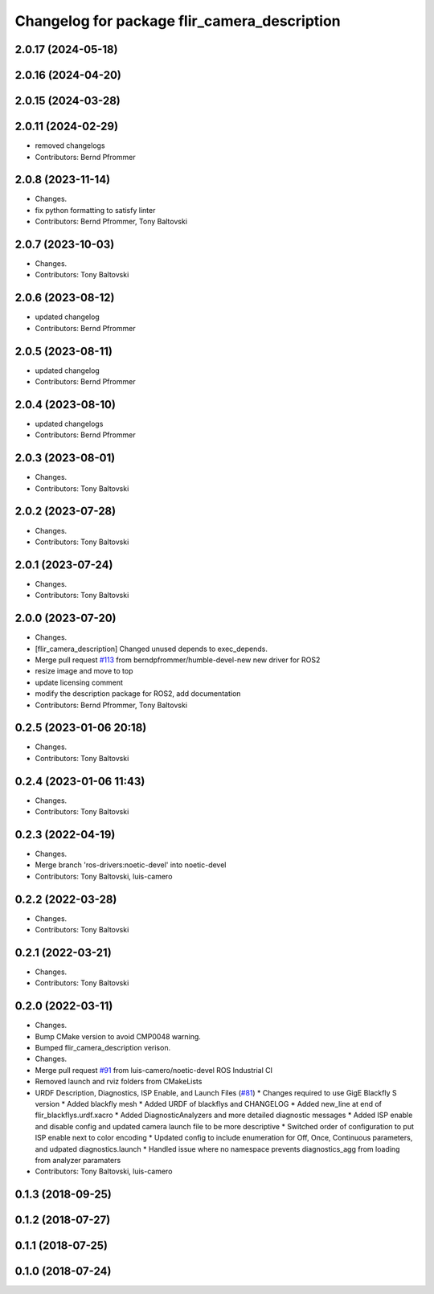 ^^^^^^^^^^^^^^^^^^^^^^^^^^^^^^^^^^^^^^^^^^^^^
Changelog for package flir_camera_description
^^^^^^^^^^^^^^^^^^^^^^^^^^^^^^^^^^^^^^^^^^^^^

2.0.17 (2024-05-18)
-------------------

2.0.16 (2024-04-20)
-------------------

2.0.15 (2024-03-28)
-------------------

2.0.11 (2024-02-29)
-------------------
* removed changelogs
* Contributors: Bernd Pfrommer

2.0.8 (2023-11-14)
------------------
* Changes.
* fix python formatting to satisfy linter
* Contributors: Bernd Pfrommer, Tony Baltovski

2.0.7 (2023-10-03)
------------------
* Changes.
* Contributors: Tony Baltovski

2.0.6 (2023-08-12)
------------------
* updated changelog
* Contributors: Bernd Pfrommer

2.0.5 (2023-08-11)
------------------
* updated changelog
* Contributors: Bernd Pfrommer

2.0.4 (2023-08-10)
------------------
* updated changelogs
* Contributors: Bernd Pfrommer

2.0.3 (2023-08-01)
------------------
* Changes.
* Contributors: Tony Baltovski

2.0.2 (2023-07-28)
------------------
* Changes.
* Contributors: Tony Baltovski

2.0.1 (2023-07-24)
------------------
* Changes.
* Contributors: Tony Baltovski

2.0.0 (2023-07-20)
------------------
* Changes.
* [flir_camera_description] Changed unused depends to exec_depends.
* Merge pull request `#113 <https://github.com/ros-drivers/flir_camera_driver/issues/113>`_ from berndpfrommer/humble-devel-new
  new driver for ROS2
* resize image and move to top
* update licensing comment
* modify the description package for ROS2, add documentation
* Contributors: Bernd Pfrommer, Tony Baltovski

0.2.5 (2023-01-06 20:18)
------------------------
* Changes.
* Contributors: Tony Baltovski

0.2.4 (2023-01-06 11:43)
------------------------
* Changes.
* Contributors: Tony Baltovski

0.2.3 (2022-04-19)
------------------
* Changes.
* Merge branch 'ros-drivers:noetic-devel' into noetic-devel
* Contributors: Tony Baltovski, luis-camero

0.2.2 (2022-03-28)
------------------
* Changes.
* Contributors: Tony Baltovski

0.2.1 (2022-03-21)
------------------
* Changes.
* Contributors: Tony Baltovski

0.2.0 (2022-03-11)
------------------
* Changes.
* Bump CMake version to avoid CMP0048 warning.
* Bumped flir_camera_description verison.
* Changes.
* Merge pull request `#91 <https://github.com/ros-drivers/flir_camera_driver/issues/91>`_ from luis-camero/noetic-devel
  ROS Industrial CI
* Removed launch and rviz folders from CMakeLists
* URDF Description, Diagnostics, ISP Enable, and Launch Files (`#81 <https://github.com/ros-drivers/flir_camera_driver/issues/81>`_)
  * Changes required to use GigE Blackfly S version
  * Added blackfly mesh
  * Added URDF of blackflys and CHANGELOG
  * Added new_line at end of flir_blackflys.urdf.xacro
  * Added DiagnosticAnalyzers and more detailed diagnostic messages
  * Added ISP enable and disable config and updated camera launch file to be more descriptive
  * Switched order of configuration to put ISP enable next to color encoding
  * Updated config to include enumeration for Off, Once, Continuous parameters, and udpated diagnostics.launch
  * Handled issue where no namespace prevents diagnostics_agg from loading from analyzer paramaters
* Contributors: Tony Baltovski, luis-camero

0.1.3 (2018-09-25)
------------------

0.1.2 (2018-07-27)
------------------

0.1.1 (2018-07-25)
------------------

0.1.0 (2018-07-24)
------------------
